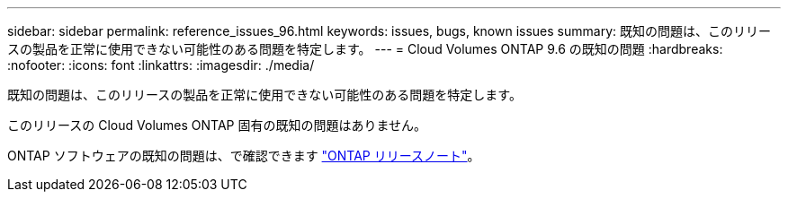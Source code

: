 ---
sidebar: sidebar 
permalink: reference_issues_96.html 
keywords: issues, bugs, known issues 
summary: 既知の問題は、このリリースの製品を正常に使用できない可能性のある問題を特定します。 
---
= Cloud Volumes ONTAP 9.6 の既知の問題
:hardbreaks:
:nofooter: 
:icons: font
:linkattrs: 
:imagesdir: ./media/


[role="lead"]
既知の問題は、このリリースの製品を正常に使用できない可能性のある問題を特定します。

このリリースの Cloud Volumes ONTAP 固有の既知の問題はありません。

ONTAP ソフトウェアの既知の問題は、で確認できます https://library.netapp.com/ecm/ecm_download_file/ECMLP2492508["ONTAP リリースノート"^]。
